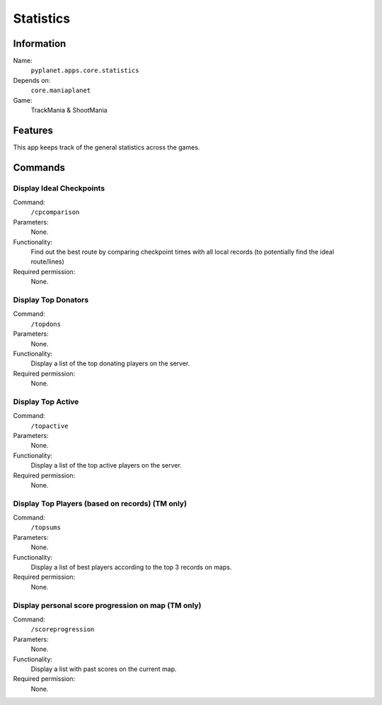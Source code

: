 Statistics
==========

Information
-----------
Name:
  ``pyplanet.apps.core.statistics``
Depends on:
  ``core.maniaplanet``
Game:
  TrackMania & ShootMania

Features
--------
This app keeps track of the general statistics across the games.

Commands
--------

Display Ideal Checkpoints
~~~~~~~~~~~~~~~~~~~~~~~~~
Command:
  ``/cpcomparison``
Parameters:
  None.
Functionality:
  Find out the best route by comparing checkpoint times with all local records (to potentially find the ideal route/lines)
Required permission:
  None.

Display Top Donators
~~~~~~~~~~~~~~~~~~~~
Command:
  ``/topdons``
Parameters:
  None.
Functionality:
  Display a list of the top donating players on the server.
Required permission:
  None.

Display Top Active
~~~~~~~~~~~~~~~~~~
Command:
  ``/topactive``
Parameters:
  None.
Functionality:
  Display a list of the top active players on the server.
Required permission:
  None.

Display Top Players (based on records) (TM only)
~~~~~~~~~~~~~~~~~~~~~~~~~~~~~~~~~~~~~~~~~~~~~~~~
Command:
  ``/topsums``
Parameters:
  None.
Functionality:
  Display a list of best players according to the top 3 records on maps.
Required permission:
  None.

Display personal score progression on map (TM only)
~~~~~~~~~~~~~~~~~~~~~~~~~~~~~~~~~~~~~~~~~~~~~~~~~~~
Command:
  ``/scoreprogression``
Parameters:
  None.
Functionality:
  Display a list with past scores on the current map.
Required permission:
  None.
